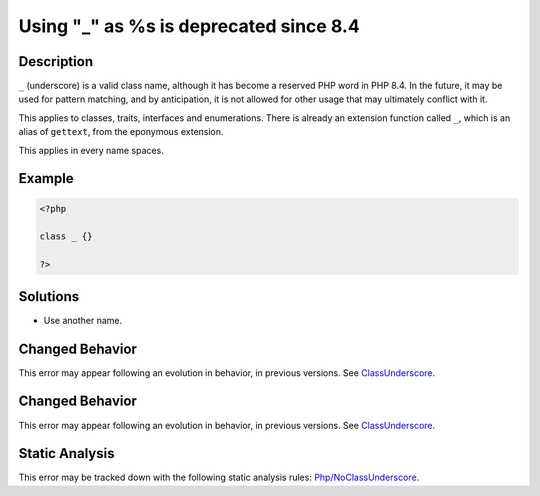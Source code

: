 .. _using-"_"-as-%s-is-deprecated-since-8.4:

Using "_" as %s is deprecated since 8.4
---------------------------------------
 
.. meta::
	:description:
		Using "_" as %s is deprecated since 8.4: ``_`` (underscore) is a valid class name, although it has become a reserved PHP word in PHP 8.
	:og:image: https://php-errors.readthedocs.io/en/latest/_static/logo.png
	:og:type: article
	:og:title: Using &quot;_&quot; as %s is deprecated since 8.4
	:og:description: ``_`` (underscore) is a valid class name, although it has become a reserved PHP word in PHP 8
	:og:url: https://php-errors.readthedocs.io/en/latest/messages/using-%22_%22-as-%25s-is-deprecated-since-8.4.html
	:og:locale: en
	:twitter:card: summary_large_image
	:twitter:site: @exakat
	:twitter:title: Using "_" as %s is deprecated since 8.4
	:twitter:description: Using "_" as %s is deprecated since 8.4: ``_`` (underscore) is a valid class name, although it has become a reserved PHP word in PHP 8
	:twitter:creator: @exakat
	:twitter:image:src: https://php-errors.readthedocs.io/en/latest/_static/logo.png

.. raw:: html

	<script type="application/ld+json">{"@context":"https:\/\/schema.org","@graph":[{"@type":"WebPage","@id":"https:\/\/php-errors.readthedocs.io\/en\/latest\/tips\/using-\"_\"-as-%s-is-deprecated-since-8.4.html","url":"https:\/\/php-errors.readthedocs.io\/en\/latest\/tips\/using-\"_\"-as-%s-is-deprecated-since-8.4.html","name":"Using \"_\" as %s is deprecated since 8.4","isPartOf":{"@id":"https:\/\/www.exakat.io\/"},"datePublished":"Sun, 21 Sep 2025 16:17:10 +0000","dateModified":"Sun, 21 Sep 2025 16:17:10 +0000","description":"``_`` (underscore) is a valid class name, although it has become a reserved PHP word in PHP 8","inLanguage":"en-US","potentialAction":[{"@type":"ReadAction","target":["https:\/\/php-tips.readthedocs.io\/en\/latest\/tips\/using-\"_\"-as-%s-is-deprecated-since-8.4.html"]}]},{"@type":"WebSite","@id":"https:\/\/www.exakat.io\/","url":"https:\/\/www.exakat.io\/","name":"Exakat","description":"Smart PHP static analysis","inLanguage":"en-US"}]}</script>

Description
___________
 
``_`` (underscore) is a valid class name, although it has become a reserved PHP word in PHP 8.4. In the future, it may be used for pattern matching, and by anticipation, it is not allowed for other usage that may ultimately conflict with it.

This applies to classes, traits, interfaces and enumerations. There is already an extension function called ``_``, which is an alias of ``gettext``, from the eponymous extension.

This applies in every name spaces.

Example
_______

.. code-block:: php

   <?php
   
   class _ {}
   
   ?>

Solutions
_________

+ Use another name.

Changed Behavior
________________

This error may appear following an evolution in behavior, in previous versions. See `ClassUnderscore <https://php-changed-behaviors.readthedocs.io/en/latest/behavior/ClassUnderscore.html>`_.

Changed Behavior
________________

This error may appear following an evolution in behavior, in previous versions. See `ClassUnderscore <https://php-changed-behaviors.readthedocs.io/en/latest/behavior/ClassUnderscore.html>`_.

Static Analysis
_______________

This error may be tracked down with the following static analysis rules: `Php/NoClassUnderscore <https://exakat.readthedocs.io/en/latest/Reference/Rules/Php/NoClassUnderscore.html>`_.
